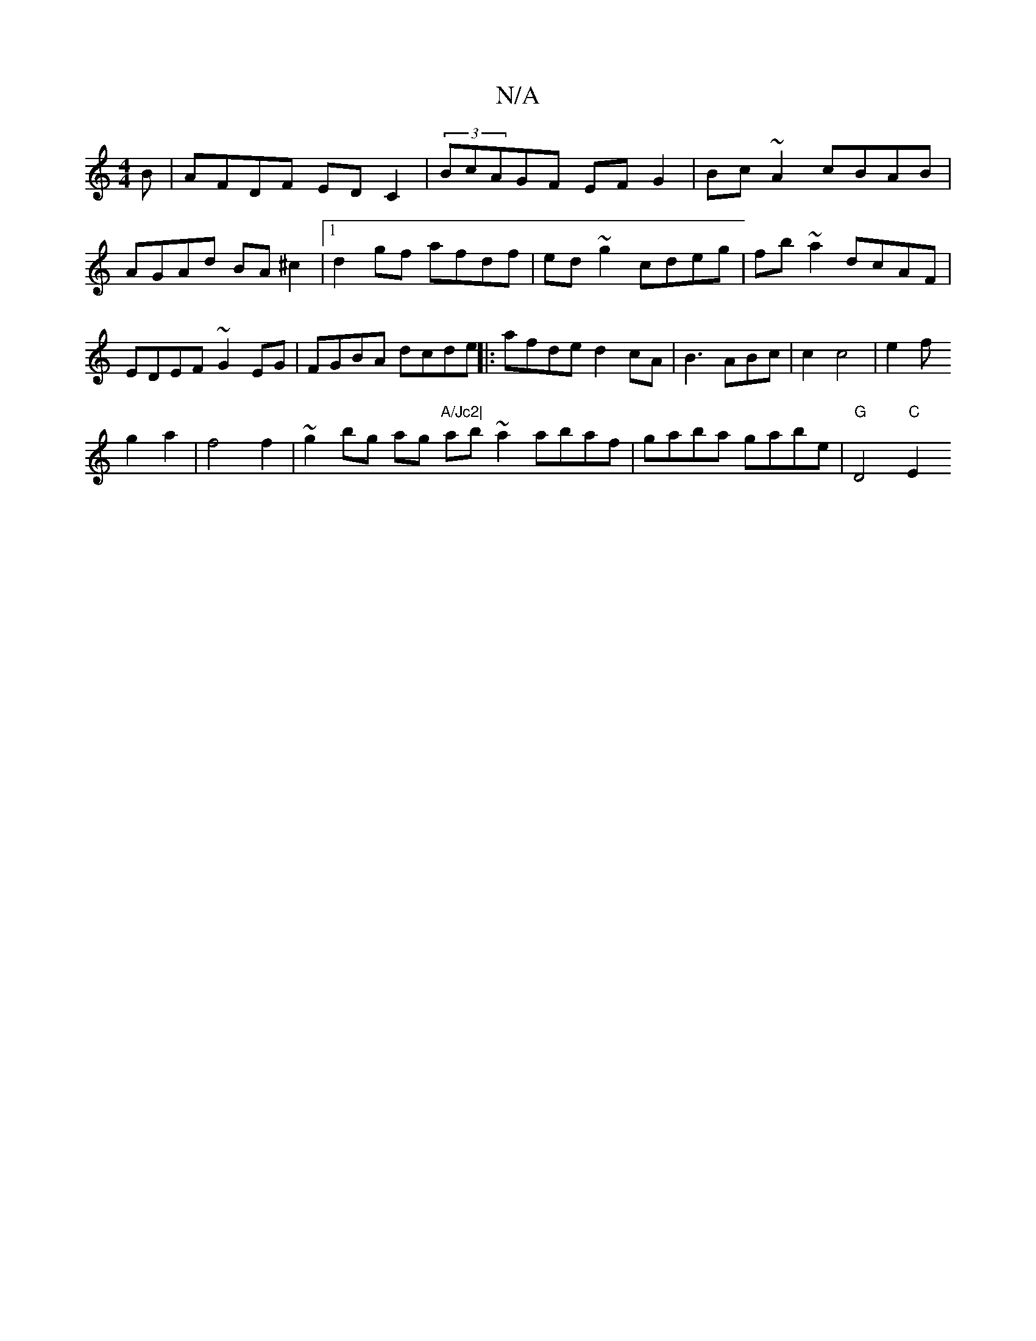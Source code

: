 X:1
T:N/A
M:4/4
R:N/A
K:Cmajor
B|AFDF ED C2|(3BcAGF EFG2|
Bc~A2 cBAB|AGAd BA^c2|1 d2gf afdf|ed~g2 cdeg|fb~a2 dcAF|EDEF- ~G2EG|FGBA- dcde||
|:afde d2cA|B3ABc|c2 c4| e2f!g2a2|f4 f2|~g2bg ag"A/Jc2|
ab ~a2 abaf|gaba gabe|"G" D4 m7"C"E2